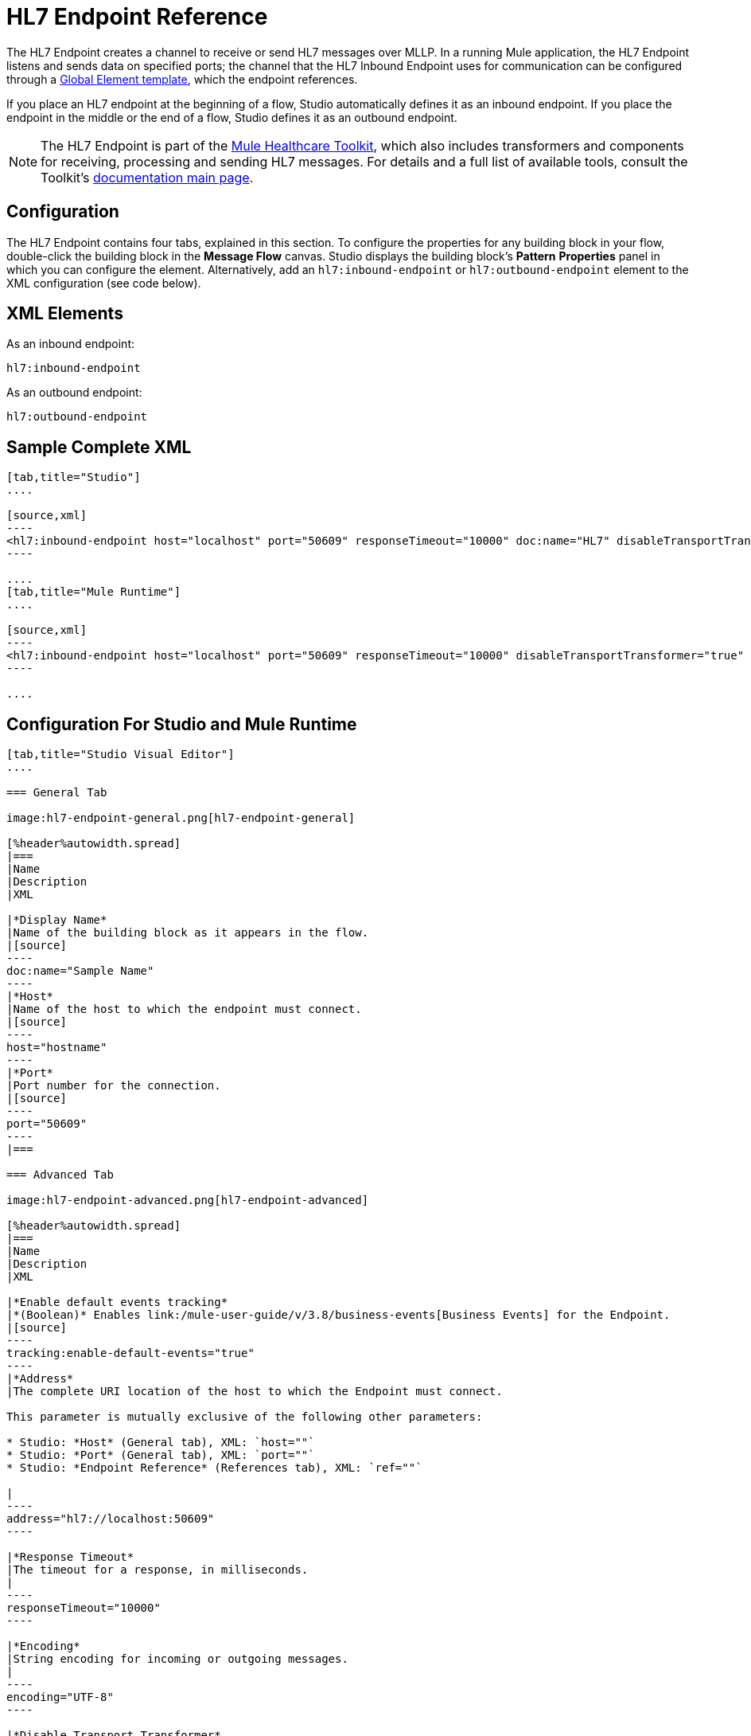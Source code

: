 = HL7 Endpoint Reference
:keywords: hl7, endpoint

The HL7 Endpoint creates a channel to receive or send HL7 messages over MLLP. In a running Mule application, the HL7 Endpoint listens and sends data on specified ports; the channel that the HL7 Inbound Endpoint uses for communication can be configured through a link:/mule-user-guide/v/3.8/global-elements[Global Element template], which the endpoint references.

If you place an HL7 endpoint at the beginning of a flow, Studio automatically defines it as an inbound endpoint. If you place the endpoint in the middle or the end of a flow, Studio defines it as an outbound endpoint.

[NOTE]
The HL7 Endpoint is part of the link:/healthcare-toolkit/v/2.0[Mule Healthcare Toolkit], which also includes transformers and components for receiving, processing and sending HL7 messages. For details and a full list of available tools, consult the Toolkit's link:/healthcare-toolkit/v/2.0[documentation main page].

== Configuration

The HL7 Endpoint contains four tabs, explained in this section. To configure the properties for any building block in your flow, double-click the building block in the *Message Flow* canvas. Studio displays the building block's *Pattern* *Properties* panel in which you can configure the element. Alternatively, add an `hl7:inbound-endpoint` or `hl7:outbound-endpoint` element to the XML configuration (see code below).

== XML Elements

As an inbound endpoint:

[source]
----
hl7:inbound-endpoint
----

As an outbound endpoint:

[source]
----
hl7:outbound-endpoint
----

== Sample Complete XML

[tabs]
------
[tab,title="Studio"]
....

[source,xml]
----
<hl7:inbound-endpoint host="localhost" port="50609" responseTimeout="10000" doc:name="HL7" disableTransportTransformer="true" exchange-pattern="request-response" tracking:enable-default-events="true"/>
----

....
[tab,title="Mule Runtime"]
....

[source,xml]
----
<hl7:inbound-endpoint host="localhost" port="50609" responseTimeout="10000" disableTransportTransformer="true" exchange-pattern="request-response"/>
----

....
------

== Configuration For Studio and Mule Runtime

[tabs]
------
[tab,title="Studio Visual Editor"]
....

=== General Tab

image:hl7-endpoint-general.png[hl7-endpoint-general]

[%header%autowidth.spread]
|===
|Name
|Description
|XML

|*Display Name*
|Name of the building block as it appears in the flow.
|[source]
----
doc:name="Sample Name"
----
|*Host*
|Name of the host to which the endpoint must connect.
|[source]
----
host="hostname"
----
|*Port*
|Port number for the connection.
|[source]
----
port="50609"
----
|===

=== Advanced Tab

image:hl7-endpoint-advanced.png[hl7-endpoint-advanced]

[%header%autowidth.spread]
|===
|Name
|Description
|XML

|*Enable default events tracking*
|*(Boolean)* Enables link:/mule-user-guide/v/3.8/business-events[Business Events] for the Endpoint.
|[source]
----
tracking:enable-default-events="true"
----
|*Address*
|The complete URI location of the host to which the Endpoint must connect.

This parameter is mutually exclusive of the following other parameters:

* Studio: *Host* (General tab), XML: `host=""`
* Studio: *Port* (General tab), XML: `port=""`
* Studio: *Endpoint Reference* (References tab), XML: `ref=""`

|
----
address="hl7://localhost:50609"
----

|*Response Timeout*
|The timeout for a response, in milliseconds.
|
----
responseTimeout="10000"
----

|*Encoding*
|String encoding for incoming or outgoing messages.
|
----
encoding="UTF-8"
----

|*Disable Transport Transformer*
|
*(Boolean)* Do not apply default transformations for this endpoint.

To facilitate processing, an HL7 endpoint in Mule automatically applies default transformations to messages it receives. These default transformations make the message contents more “Mule friendly.”

Use *Disable Transport Transformer* if you want the HL7 endpoint to strictly maintain the data format of messages it receives
|
----
disableTransportTransformer="true"
----

|*MIME Type*
|MIME type of the message.
|
----
mimeType="text/plain"
----

|*Exchange Patterns*
|
Select between two possible exchange patterns:

* *one-way*: An inbound endpoint  only receives data and not send anything back to the originating application. An outbound endpoint  only sends data.
* *request-response*: Allows two-way communication between the endpoint and the external application.
|
----
exchange-pattern="one-way"
----
|===


=== References Tab

image:hl7-endpoint-references.png[hl7-endpoint-references]

[%header%autowidth.spread]
|===
|Name
|Description
|XML
|*Connector Reference*
|References an HL7 connector configured as a link:/mule-user-guide/v/3.8/global-elements[Global Element].
|[source]
----
connector-ref="HL7connectorName"
----
|*Endpoint Reference*
|
Allows you to reference an HL7 endpoint configured as a Global Element.

This parameter is mutually exclusive with the following other parameters:

* Studio: *Host* (General tab), XML: `host=""`
* Studio: *Port* (General tab), XML: `port=""`
* Studio: *Address* (Advanced tab), XML: `address=""`

|[source]
----
ref="HL7endpointName"
----
|*Global Transformers* (*Request* section)
|Add transformers that the endpoint  applies to information it receives. Use the *Add* icon next to the *Global Transformers* field to select transformers to add.
|[source]
----
transformer-refs="HL7_Encoding_Transformer XML_to_Maps"
----
|*Global Transformers* (*Response* section)
|Add transformers that the endpoint  applies to information it receives. Use the *Add* icon next to the *Global Transformers* field to select transformers to add.
|[source]
----
responseTransformer-refs="Maps to XML HL7_Encoding_Transformer"
----
|*Transformers to be applied* (*Request* and *Response* sections)
|Use the edit icons to edit, reorder or remove selected transformers. |
|===

....
[tab,title="XML Editor"]
....

To access the Studio XML Editor, click the *Configuration XML* tab under the canvas.

The table below describes all configurable parameters for this building block.

[%header%autowidth.spread]
|===
|Name |Description |XML

|*Display Name*
|Name of the building block as it appears in the flow.
|[source]
----
doc:name="Sample Name"
----
|*Host*
|Name of the host to which the endpoint must connect.
|[source]
----
host="hostname"
----
|*Port*
|Port number for the connection.
|[source]
----
port="50609"
----
|*Enable default events tracking*
|*(Boolean)* Enables link:/mule-user-guide/v/3.7/business-events[Business Events] for the Endpoint.
|[source]
----
tracking:enable-default-events="true"
----
|*Address*
|
The complete URI location of the host to which the Endpoint must connect.

This parameter is mutually exclusive of the following other parameters:

* Studio: *Host* (General tab), XML: `host=""`
* Studio: *Port* (General tab), XML: `port=""`
* Studio: *Endpoint Reference* (References tab), XML: `ref=""`

|[source]
----
address="hl7://localhost:50609"
----
|*Response Timeout*
|The timeout for a response, in milliseconds.
|[source]
----
responseTimeout="10000"
----
|*Encoding*
|String encoding for incoming or outgoing messages.
|[source]
----
encoding="UTF-8"
----
|*Disable Transport Transformer*
|
*(Boolean)* Do not apply default transformations for this endpoint.

To facilitate processing, an HL7 endpoint in Mule automatically applies default transformations to messages it receives. These default transformations make the message contents more “Mule friendly.”

Use *Disable Transport Transformer* if you want the HL7 endpoint to strictly maintain the data format of messages it receives

|[source]
----
disableTransportTransformer="true"
----
|*MIME Type*
|MIME type of the message.
|[source]
----
mimeType="text/plain"
----
|*Exchange Patterns*
|
Select between two possible exchange patterns:

* *one-way*: An inbound endpoint  only receives data and doesn't send anything back to the originating application. An outbound endpoint  only sends data.
* *request-response*: Allows two-way communication between the endpoint and the external application.

|[source, code, linenums]
----
exchange-pattern="request-response"
exchange-pattern="one-way"
----
|*Connector Reference*
|Allows you to reference an HL7 connector configured as a link:/mule-user-guide/v/3.8/global-elements[Global Element].
|[source]
----
connector-ref="HL7connectorName"
----
|*Endpoint Reference*
|
Allows you to reference an HL7 endpoint configured as a Global Element.

This parameter is mutually exclusive with the following other parameters:

* Studio: *Host* (General tab), XML: `host=""`
* Studio: *Port* (General tab), XML: `port=""`
* Studio: *Address* (Advanced tab), XML: `address=""`

|[source]
----
ref="HL7endpointName"
----
|*Global Transformers* (*Request* section)
|Add transformers that the endpoint  applies to information it receives. Use the *Add* icon next to the *Global Transformers* field to select transformers to add.
|[source]
----
transformer-refs="HL7_Encoding_Transformer XML_to_Maps"
----
|*Global Transformers* (*Response* section)
|Add transformers that the endpoint applies to information it receives. Use the *Add* icon next to the *Global Transformers* field to select transformers to add.
|[source]
----
responseTransformer-refs="Maps to XML HL7_Encoding_Transformer"
----
|===

....
[tab,title="Standalone"]
....

=== HL7 Endpoint Attributes

[%header%autowidth.spread]
|===
|Name |Type |Required |Default |Description
|`host` |string |no |- |The host of the TCP socket.
|`port` |port number |no |- |The port of the TCP socket.
|===

=== Namespace and Syntax

[source]
----
http://www.mulesoft.org/schema/mule/hl7
----

=== XML Schema Location

[source]
----
http://www.mulesoft.org/schema/mule/hl7/mule-hl7.xsd
----

....
------


